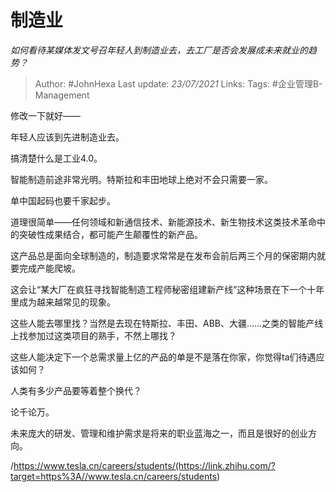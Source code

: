 * 制造业
  :PROPERTIES:
  :CUSTOM_ID: 制造业
  :END:

/如何看待某媒体发文号召年轻人到制造业去，去工厂是否会发展成未来就业的趋势？/

#+BEGIN_QUOTE
  Author: #JohnHexa Last update: /23/07/2021/ Links: Tags:
  #企业管理B-Management
#+END_QUOTE

修改一下就好------

年轻人应该到先进制造业去。

搞清楚什么是工业4.0。

智能制造前途非常光明。特斯拉和丰田地球上绝对不会只需要一家。

单中国起码也要千家起步。

道理很简单------任何领域和新通信技术、新能源技术、新生物技术这类技术革命中的突破性成果结合，都可能产生颠覆性的新产品。

这产品总是面向全球制造的，制造要求常常是在发布会前后两三个月的保密期内就要完成产能爬坡。

这会让“某大厂在疯狂寻找智能制造工程师秘密组建新产线”这种场景在下一个十年里成为越来越常见的现象。

这些人能去哪里找？当然是去现在特斯拉、丰田、ABB、大疆......之类的智能产线上找参加过这类项目的熟手，不然上哪找？

这些人能决定下一个总需求量上亿的产品的单是不是落在你家，你觉得ta们待遇应该如何？

人类有多少产品要等着整个换代？

论千论万。

未来庞大的研发、管理和维护需求是将来的职业蓝海之一，而且是很好的创业方向。

/https://www.tesla.cn/careers/students/(https://link.zhihu.com/?target=https%3A//www.tesla.cn/careers/students)
